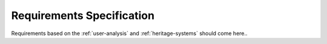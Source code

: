 ==========================
Requirements Specification
==========================

Requirements based on the :ref:`user-analysis` and :ref:`heritage-systems` should come here..

